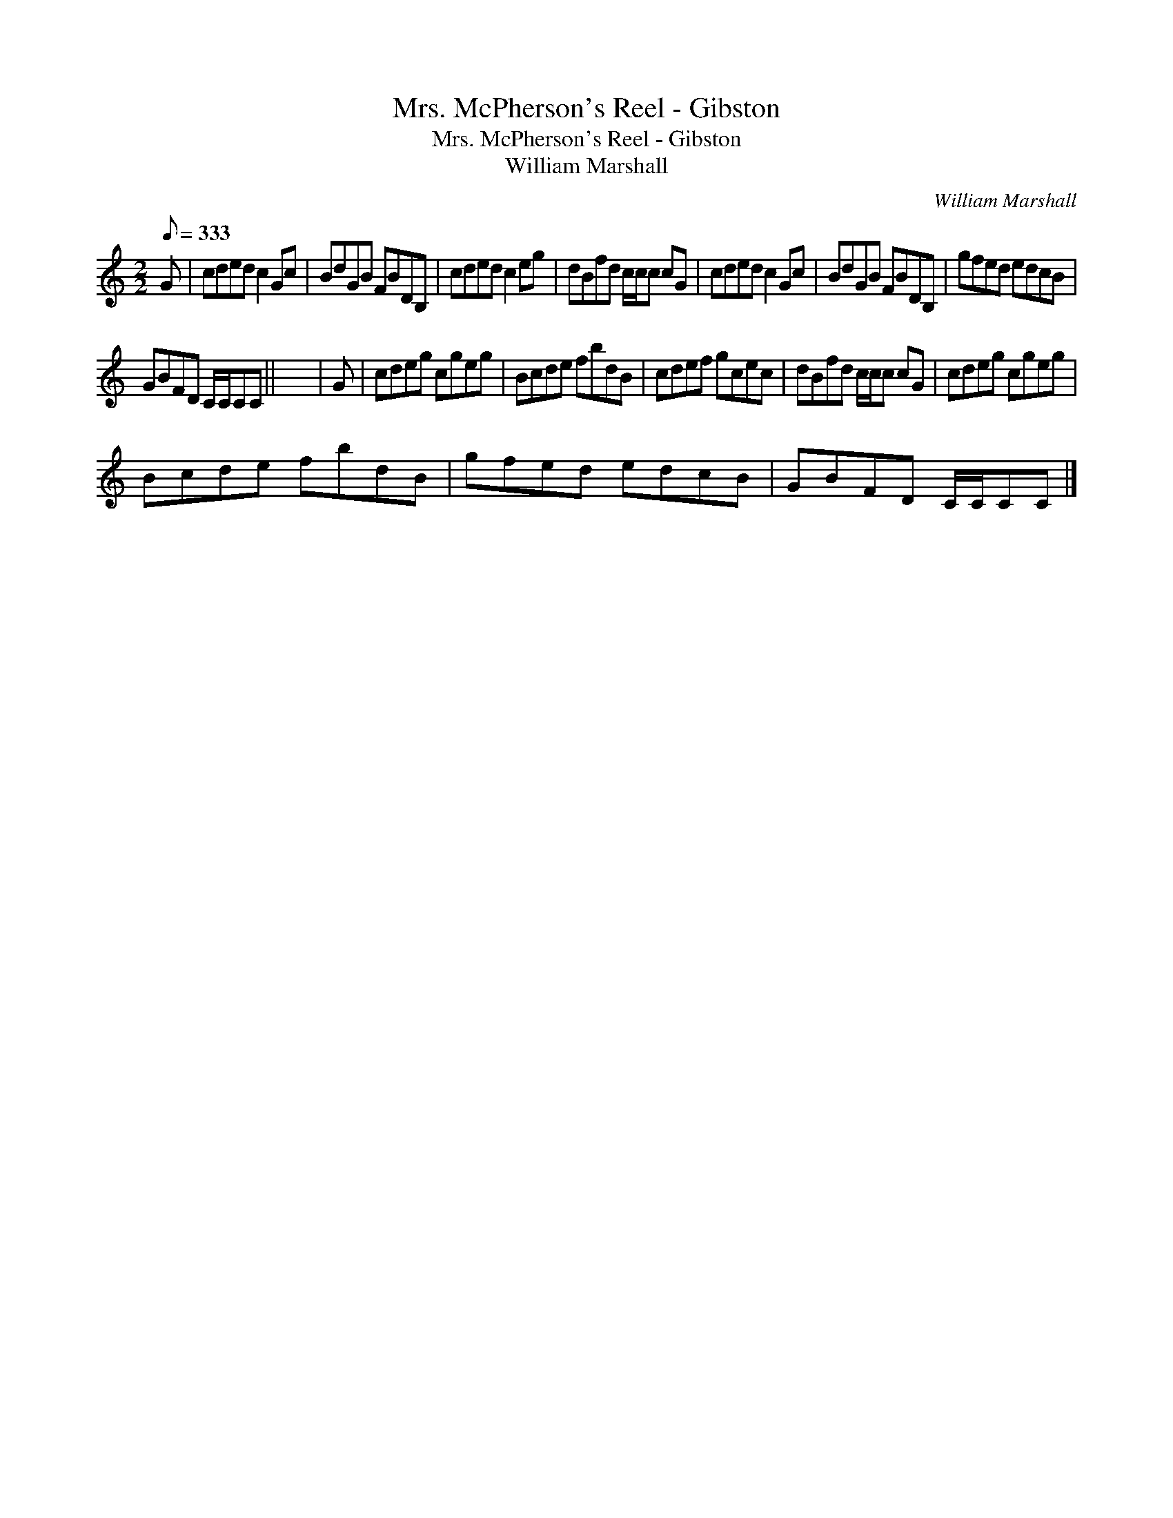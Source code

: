 X:1
T:Mrs. McPherson's Reel - Gibston
T:Mrs. McPherson's Reel - Gibston
T:William Marshall
C:William Marshall
L:1/8
Q:1/8=333
M:2/2
K:C
V:1 treble 
V:1
 G | cded c2 Gc | BdGB FBDB, | cded c2 eg | dBfd c/c/c cG | cded c2 Gc | BdGB FBDB, | gfed edcB | %8
 GBFD C/C/CC || x8 | G | cdeg cgeg | Bcde fbdB | cdef gcec | dBfd c/c/c cG | cdeg cgeg | %16
 Bcde fbdB | gfed edcB | GBFD C/C/CC |] %19

